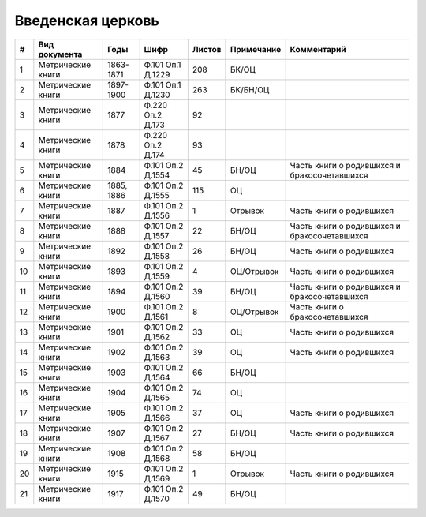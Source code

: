 
.. Church datasheet RST template
.. Autogenerated by cfp-sphinx.py

.. index:: Введенская церковь

Введенская церковь
==================

.. list-table::
   :header-rows: 1

   * - #
     - Вид документа
     - Годы
     - Шифр
     - Листов
     - Примечание
     - Комментарий

   * - 1
     - Метрические книги
     - 1863-1871
     - Ф.101 Оп.1 Д.1229
     - 208
     - БК/ОЦ
     - 
   * - 2
     - Метрические книги
     - 1897-1900
     - Ф.101 Оп.1 Д.1230
     - 263
     - БК/БН/ОЦ
     - 
   * - 3
     - Метрические книги
     - 1877
     - Ф.220 Оп.2 Д.173
     - 92
     - 
     - 
   * - 4
     - Метрические книги
     - 1878
     - Ф.220 Оп.2 Д.174
     - 93
     - 
     - 
   * - 5
     - Метрические книги
     - 1884
     - Ф.101 Оп.2 Д.1554
     - 45
     - БН/ОЦ
     - Часть книги о родившихся и бракосочетавшихся
   * - 6
     - Метрические книги
     - 1885, 1886
     - Ф.101 Оп.2 Д.1555
     - 115
     - ОЦ
     - 
   * - 7
     - Метрические книги
     - 1887
     - Ф.101 Оп.2 Д.1556
     - 1
     - Отрывок
     - Часть книги о родившихся
   * - 8
     - Метрические книги
     - 1888
     - Ф.101 Оп.2 Д.1557
     - 22
     - БН/ОЦ
     - Часть книги о родившихся и бракосочетавшихся
   * - 9
     - Метрические книги
     - 1892
     - Ф.101 Оп.2 Д.1558
     - 26
     - БН/ОЦ
     - Часть книги о родившихся
   * - 10
     - Метрические книги
     - 1893
     - Ф.101 Оп.2 Д.1559
     - 4
     - ОЦ/Отрывок
     - Часть книги о родившихся
   * - 11
     - Метрические книги
     - 1894
     - Ф.101 Оп.2 Д.1560
     - 39
     - БН/ОЦ
     - Часть книги о родившихся и бракосочетавшихся
   * - 12
     - Метрические книги
     - 1900
     - Ф.101 Оп.2 Д.1561
     - 8
     - ОЦ/Отрывок
     - Часть книги о бракосочетавшихся
   * - 13
     - Метрические книги
     - 1901
     - Ф.101 Оп.2 Д.1562
     - 33
     - ОЦ
     - Часть книги о родившихся
   * - 14
     - Метрические книги
     - 1902
     - Ф.101 Оп.2 Д.1563
     - 39
     - ОЦ
     - Часть книги о родившихся
   * - 15
     - Метрические книги
     - 1903
     - Ф.101 Оп.2 Д.1564
     - 66
     - БН/ОЦ
     - 
   * - 16
     - Метрические книги
     - 1904
     - Ф.101 Оп.2 Д.1565
     - 74
     - ОЦ
     - 
   * - 17
     - Метрические книги
     - 1905
     - Ф.101 Оп.2 Д.1566
     - 37
     - ОЦ
     - Часть книги о родившихся
   * - 18
     - Метрические книги
     - 1907
     - Ф.101 Оп.2 Д.1567
     - 27
     - БН/ОЦ
     - Часть книги о родившихся
   * - 19
     - Метрические книги
     - 1908
     - Ф.101 Оп.2 Д.1568
     - 58
     - БН/ОЦ
     - 
   * - 20
     - Метрические книги
     - 1915
     - Ф.101 Оп.2 Д.1569
     - 1
     - Отрывок
     - Часть книги о родившихся
   * - 21
     - Метрические книги
     - 1917
     - Ф.101 Оп.2 Д.1570
     - 49
     - БН/ОЦ
     - 



